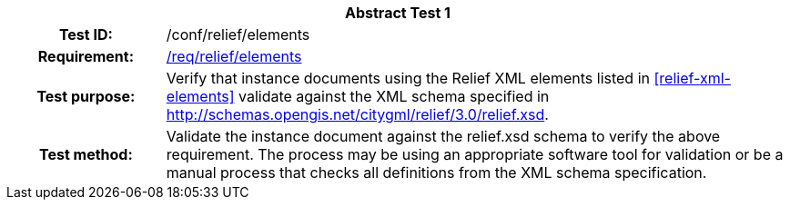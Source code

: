 [[ats_relief_elements]]
[cols=">20h,<80d",width="100%"]
|===
2+<|*Abstract Test {counter:ats-id}*
|Test ID: |/conf/relief/elements
|Requirement: |<<req_relief_elements,/req/relief/elements>>
|Test purpose: |Verify that instance documents using the Relief XML elements listed in <<relief-xml-elements>> validate against the XML schema specified in http://schemas.opengis.net/citygml/relief/3.0/relief.xsd.
|Test method: |Validate the instance document against the relief.xsd schema to verify the above requirement. The process may be using an appropriate software tool for validation or be a manual process that checks all definitions from the XML schema specification.
|===
